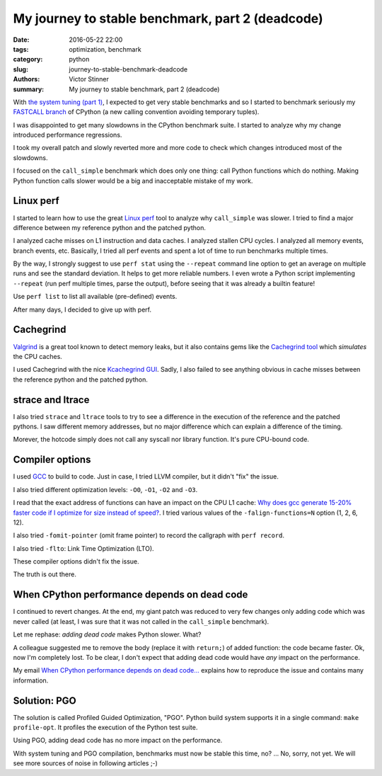 +++++++++++++++++++++++++++++++++++++++++++++++++
My journey to stable benchmark, part 2 (deadcode)
+++++++++++++++++++++++++++++++++++++++++++++++++

:date: 2016-05-22 22:00
:tags: optimization, benchmark
:category: python
:slug: journey-to-stable-benchmark-deadcode
:authors: Victor Stinner
:summary: My journey to stable benchmark, part 2 (deadcode)

.. image:: images/snail.jpg
   :alt: Snail
   :target: https://www.flickr.com/photos/uw67/16875152403/

With `the system tuning (part 1) <{filename}/stable_benchmark_system.rst>`_, I
expected to get very stable benchmarks and so I started to benchmark seriously
my `FASTCALL branch <https://bugs.python.org/issue26814>`_ of CPython (a new
calling convention avoiding temporary tuples).

I was disappointed to get many slowdowns in the CPython benchmark suite. I
started to analyze why my change introduced performance regressions.

I took my overall patch and slowly reverted more and more code to check which
changes introduced most of the slowdowns.

I focused on the ``call_simple`` benchmark which does only one thing: call
Python functions which do nothing.  Making Python function calls slower would
be a big and inacceptable mistake of my work.


Linux perf
==========

I started to learn how to use the great `Linux perf
<https://perf.wiki.kernel.org/index.php/Main_Page>`_ tool to analyze why
``call_simple`` was slower. I tried to find a major difference between my
reference python and the patched python.

I analyzed cache misses on L1 instruction and data caches.  I analyzed stallen
CPU cycles. I analyzed all memory events, branch events, etc. Basically, I tried
all perf events and spent a lot of time to run benchmarks multiple times.

By the way, I strongly suggest to use ``perf stat`` using the ``--repeat``
command line option to get an average on multiple runs and see the standard
deviation. It helps to get more reliable numbers. I even wrote a Python script
implementing ``--repeat`` (run perf multiple times, parse the output), before
seeing that it was already a builtin feature!

Use ``perf list`` to list all available (pre-defined) events.

After many days, I decided to give up with perf.


Cachegrind
==========

.. image:: images/valgrind.png
   :alt: Logo of the Valgrind project
   :target: http://valgrind.org/

`Valgrind <http://valgrind.org/>`_ is a great tool known to detect memory
leaks, but it also contains gems like the `Cachegrind tool
<http://valgrind.org/docs/manual/cg-manual.html>`_ which *simulates* the
CPU caches.

I used Cachegrind with the nice `Kcachegrind GUI
<http://kcachegrind.sourceforge.net/>`_. Sadly, I also failed to see anything
obvious in cache misses between the reference python and the patched python.


strace and ltrace
=================

.. image:: images/strace_ltrace.png
   :alt: strace and ltrace

I also tried ``strace`` and ``ltrace`` tools to try to see a difference in the
execution of the reference and the patched pythons. I saw different memory
addresses, but no major difference which can explain a difference of the
timing.

Morever, the hotcode simply does not call any syscall nor library
function. It's pure CPU-bound code.

Compiler options
================

.. image:: images/gcc.png
   :alt: GCC logo
   :align: right
   :target: https://gcc.gnu.org/

I used `GCC <https://gcc.gnu.org/>`_ to build to code. Just in case, I tried
LLVM compiler, but it didn't "fix" the issue.

I also tried different optimization levels: ``-O0``, ``-O1``, ``-O2`` and
``-O3``.

I read that the exact address of functions can have an impact on the CPU L1
cache: `Why does gcc generate 15-20% faster code if I optimize for size instead
of speed?
<https://stackoverflow.com/questions/19470873/why-does-gcc-generate-15-20-faster-code-if-i-optimize-for-size-instead-of-speed>`_.
I tried various values of the ``-falign-functions=N`` option (1, 2, 6, 12).

I also tried ``-fomit-pointer`` (omit frame pointer) to record the callgraph with ``perf record``.

I also tried ``-flto``: Link Time Optimization (LTO).

These compiler options didn't fix the issue.

The truth is out there.


When CPython performance depends on dead code
=============================================

I continued to revert changes. At the end, my giant patch was reduced to very
few changes only adding code which was never called (at least, I was sure
that it was not called in the ``call_simple`` benchmark).

Let me rephase: *adding dead code* makes Python slower. What?

A colleague suggested me to remove the body (replace it with ``return;``) of
added function: the code became faster. Ok, now I'm completely lost. To be
clear, I don't expect that adding dead code would have *any* impact on the
performance.

My email `When CPython performance depends on dead code...
<https://mail.python.org/pipermail/speed/2016-April/000341.html>`_ explains how
to reproduce the issue and contains many information.


Solution: PGO
=============

The solution is called Profiled Guided Optimization, "PGO". Python build system
supports it in a single command: ``make profile-opt``. It profiles the
execution of the Python test suite.

Using PGO, adding dead code has no more impact on the performance.

With system tuning and PGO compilation, benchmarks must now be stable this
time, no? ... No, sorry, not yet. We will see more sources of noise in
following articles ;-)
